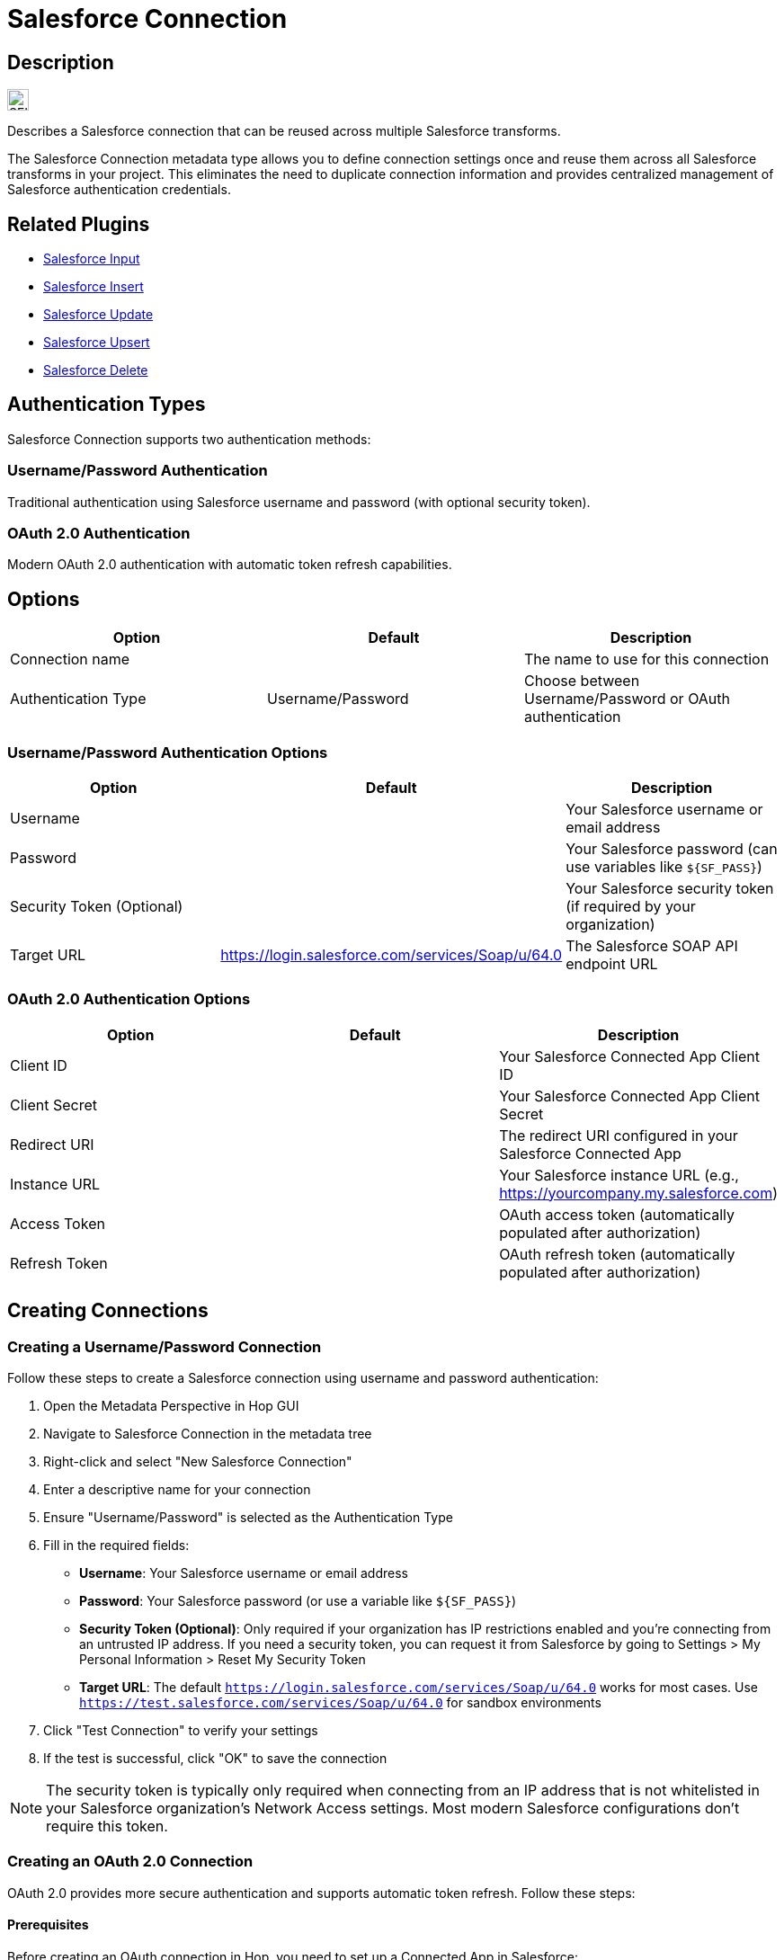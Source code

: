 ////
Licensed to the Apache Software Foundation (ASF) under one
or more contributor license agreements.  See the NOTICE file
distributed with this work for additional information
regarding copyright ownership.  The ASF licenses this file
to you under the Apache License, Version 2.0 (the
"License"); you may not use this file except in compliance
with the License.  You may obtain a copy of the License at
  http://www.apache.org/licenses/LICENSE-2.0
Unless required by applicable law or agreed to in writing,
software distributed under the License is distributed on an
"AS IS" BASIS, WITHOUT WARRANTIES OR CONDITIONS OF ANY KIND,
either express or implied.  See the License for the specific
language governing permissions and limitations under the
License.
////
:imagesdir: ../../assets/images/
:page-pagination:
:description: Describes a Salesforce connection. The Salesforce connection, specified on a project level, can be reused across multiple Salesforce transforms.

= Salesforce Connection

== Description

image:icons/SFI.svg[width="24px"]

Describes a Salesforce connection that can be reused across multiple Salesforce transforms.

The Salesforce Connection metadata type allows you to define connection settings once and reuse them across all Salesforce transforms in your project. This eliminates the need to duplicate connection information and provides centralized management of Salesforce authentication credentials.

== Related Plugins

* xref:pipeline/transforms/salesforceinput.adoc[Salesforce Input]
* xref:pipeline/transforms/salesforceinsert.adoc[Salesforce Insert]
* xref:pipeline/transforms/salesforceupdate.adoc[Salesforce Update]
* xref:pipeline/transforms/salesforceupsert.adoc[Salesforce Upsert]
* xref:pipeline/transforms/salesforcedelete.adoc[Salesforce Delete]

== Authentication Types

Salesforce Connection supports two authentication methods:

=== Username/Password Authentication

Traditional authentication using Salesforce username and password (with optional security token).

=== OAuth 2.0 Authentication

Modern OAuth 2.0 authentication with automatic token refresh capabilities.

== Options

[options="header"]
|===
|Option|Default|Description

|Connection name
|
|The name to use for this connection

|Authentication Type
|Username/Password
|Choose between Username/Password or OAuth authentication

|=== 

=== Username/Password Authentication Options

[options="header"]
|===
|Option|Default|Description

|Username
|
|Your Salesforce username or email address

|Password
|
|Your Salesforce password (can use variables like `${SF_PASS}`)

|Security Token (Optional)
|
|Your Salesforce security token (if required by your organization)

|Target URL
|https://login.salesforce.com/services/Soap/u/64.0
|The Salesforce SOAP API endpoint URL

|===

=== OAuth 2.0 Authentication Options

[options="header"]
|===
|Option|Default|Description

|Client ID
|
|Your Salesforce Connected App Client ID

|Client Secret
|
|Your Salesforce Connected App Client Secret

|Redirect URI
|
|The redirect URI configured in your Salesforce Connected App

|Instance URL
|
|Your Salesforce instance URL (e.g., https://yourcompany.my.salesforce.com)

|Access Token
|
|OAuth access token (automatically populated after authorization)

|Refresh Token
|
|OAuth refresh token (automatically populated after authorization)

|===

== Creating Connections

=== Creating a Username/Password Connection

Follow these steps to create a Salesforce connection using username and password authentication:

1. Open the Metadata Perspective in Hop GUI
2. Navigate to Salesforce Connection in the metadata tree
3. Right-click and select "New Salesforce Connection"
4. Enter a descriptive name for your connection
5. Ensure "Username/Password" is selected as the Authentication Type
6. Fill in the required fields:
   * **Username**: Your Salesforce username or email address
   * **Password**: Your Salesforce password (or use a variable like `${SF_PASS}`)
   * **Security Token (Optional)**: Only required if your organization has IP restrictions enabled and you're connecting from an untrusted IP address. If you need a security token, you can request it from Salesforce by going to Settings > My Personal Information > Reset My Security Token
   * **Target URL**: The default `https://login.salesforce.com/services/Soap/u/64.0` works for most cases. Use `https://test.salesforce.com/services/Soap/u/64.0` for sandbox environments
7. Click "Test Connection" to verify your settings
8. If the test is successful, click "OK" to save the connection

NOTE: The security token is typically only required when connecting from an IP address that is not whitelisted in your Salesforce organization's Network Access settings. Most modern Salesforce configurations don't require this token.

=== Creating an OAuth 2.0 Connection

OAuth 2.0 provides more secure authentication and supports automatic token refresh. Follow these steps:

==== Prerequisites

Before creating an OAuth connection in Hop, you need to set up a Connected App in Salesforce:

1. Log in to Salesforce
2. Go to Setup > Apps > App Manager (in newer Salesforce interfaces, this may be under Setup > Platform Tools > Apps > App Manager or Setup > External Client Apps)
3. Click "New Connected App"
4. Fill in the required fields:
   * Connected App Name: e.g., "Apache Hop Integration"
   * API Name: will be auto-populated
   * Contact Email: your email address
5. Enable OAuth Settings:
   * Check "Enable OAuth Settings"
   * Set Callback URL: e.g., `https://localhost:8080/oauth/callback` (this can be any valid URL; you'll extract the authorization code from it)
   * Select OAuth Scopes: at minimum, select "Full access (full)" or "Perform requests at any time (refresh_token, offline_access)"
6. Save the Connected App
7. Copy the Consumer Key (Client ID) and Consumer Secret (Client Secret) - you'll need these in Hop

==== Authorizing and Obtaining Tokens

Once your Connected App is configured, create the OAuth connection in Hop:

1. Open the Metadata Perspective in Hop GUI
2. Navigate to Salesforce Connection in the metadata tree
3. Right-click and select "New Salesforce Connection"
4. Enter a descriptive name for your connection
5. Select "OAuth" as the Authentication Type
6. Fill in the OAuth settings:
   * **Client ID**: Paste the Consumer Key from your Salesforce Connected App
   * **Client Secret**: Paste the Consumer Secret from your Salesforce Connected App
   * **Redirect URI**: Use the same Callback URL you configured in Salesforce (e.g., `https://localhost:8080/oauth/callback`)
   * **Instance URL**: Your Salesforce instance URL (e.g., `https://yourcompany.my.salesforce.com` or `https://yourcompany.lightning.force.com`)
7. Click the "Authorize" button to start the OAuth flow

==== Authorization Flow

When you click "Authorize", a browser window will open with the Salesforce login page:

1. **Login**: Enter your Salesforce credentials and log in
2. **Force Re-authorization** (Optional): If you're already logged in to Salesforce, you may not see the authorization screen. To force Salesforce to show the authorization screen again, add `&prompt=login` to the authorization URL
3. **Grant Access**: Click "Allow" to authorize the application
4. **Extract Authorization Code**: 
   * After authorization, Salesforce will redirect to your callback URL
   * The browser will show an error (this is expected since the URL doesn't exist)
   * **Copy the full URL from your browser's address bar** - it will look like: `https://localhost:8080/oauth/callback?code=aPrxh7N...`
   * The authorization code is the value after `code=` in the URL
5. **Exchange Code for Tokens**:
   * Return to Hop and paste the authorization code into the "Authorization Code" field (if prompted)
   * Click "Exchange Code" or "Get Tokens" button
   * Hop will automatically exchange the authorization code for access and refresh tokens
   * The Access Token and Refresh Token fields will be automatically populated

6. Click "Test Connection" to verify the OAuth connection works
7. If successful, click "OK" to save the connection

NOTE: The access token is used for API calls and expires after a period (typically a few hours). The refresh token is used to automatically obtain a new access token when the old one expires, without requiring user interaction.

==== Token Management

* **Access Token**: Automatically refreshed by Hop when it expires
* **Refresh Token**: Stored securely and used for obtaining new access tokens
* **Token Encryption**: Both tokens are encrypted using Hop's password encryption when saved
* **Token Lifetime**: Access tokens typically expire in 1-2 hours, but refresh tokens remain valid until revoked

== Usage

=== Using in Salesforce Transforms

1. Open any Salesforce transform dialog
2. In the Connection section, select your Salesforce Connection from the dropdown
3. The transform will automatically use the connection settings
4. Individual connection fields (URL, username, password) will be disabled when a metadata connection is selected

=== Variable Support

All connection fields support Hop variables:

[source,properties]
----
Username: ${SF_USER}
Password: ${SF_PASS}
Target URL: ${SF_URL}
----

This allows you to use different credentials for different environments without changing your pipelines.

== Best Practices

=== Security

* Use environment variables for sensitive information like passwords and tokens
* Store OAuth tokens securely using Hop's password encryption
* Regularly rotate access tokens and refresh tokens

=== Organization

* Use descriptive names for connections (e.g., "Salesforce-Production", "Salesforce-Sandbox")
* Group related connections by environment or purpose
* Document connection purposes in the connection name or description

=== Performance

* Use OAuth 2.0 for production environments as it provides better security and automatic token refresh
* Test connections regularly to ensure they remain valid
* Use appropriate timeout settings for your network environment

== Examples

=== Basic Username/Password Connection

[source,properties]
----
Name: Salesforce-Production
Authentication Type: Username/Password
Username: ${SF_USER}
Password: ${SF_PASS}
Target URL: https://login.salesforce.com/services/Soap/u/64.0
----

=== OAuth Connection

[source,properties]
----
Name: Salesforce-OAuth-Production
Authentication Type: OAuth
Client ID: ${SF_CLIENT_ID}
Client Secret: ${SF_CLIENT_SECRET}
Instance URL: https://yourcompany.my.salesforce.com
----

== Migration from Inline Connections

Existing Salesforce transforms using inline connection settings will continue to work without changes. To migrate to metadata connections:

1. Create a Salesforce Connection metadata item with your current settings
2. Open each Salesforce transform dialog
3. Select the new metadata connection from the dropdown
4. Save the transform

The inline connection fields will be automatically disabled when a metadata connection is selected.

== Troubleshooting

=== Connection Test Failures

* Verify your username and password are correct
* Check if your organization requires a security token
* Ensure your IP address is whitelisted (if IP restrictions are enabled)
* Verify the Target URL is correct for your Salesforce instance

=== OAuth Issues

* Ensure your Connected App is properly configured in Salesforce
* Verify the Redirect URI matches your Connected App settings
* Check that your Connected App has the necessary OAuth scopes
* Ensure access and refresh tokens are valid and not expired

=== Variable Resolution

* Verify variables are properly defined in your environment
* Check variable names are spelled correctly
* Ensure variables are accessible in the current context
